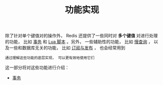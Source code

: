#+TITLE: 功能实现
#+HTML_HEAD: <link rel="stylesheet" type="text/css" href="../css/main.css" />
#+HTML_LINK_UP: ../data_type/data_type.html
#+HTML_LINK_HOME: ../code.html
#+OPTIONS: num:nil timestamp:nil ^:nil
除了针对单个键值对的操作外， Redis 还提供了一些同时对 *多个键值* 对进行处理的功能， 比如 _事务_ 和 _Lua 脚本_ 。另外， 一些辅助性的功能， 比如 _慢查询_ ， 以及一些和数据库无关的功能， 比如 _订阅与发布_ ， 也会经常用到

#+begin_example
通过理解这些功能的底层实现， 可以更有效地使用它们
#+end_example
这一部分将对这些功能进行介绍：
+ [[file:transaction.org][事务]]
